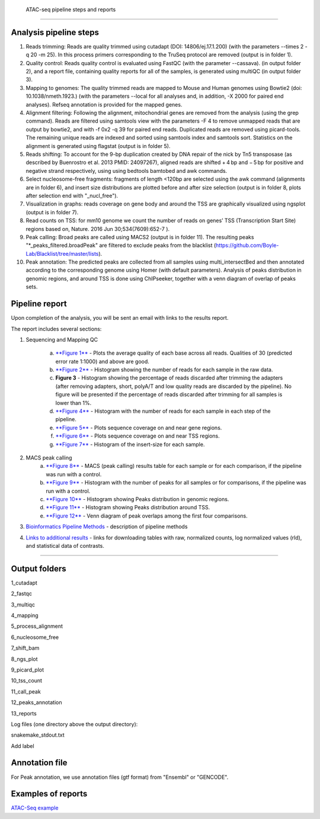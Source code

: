  ATAC-seq pipeline steps and reports
###################################

Analysis pipeline steps
-----------------------


1. Reads trimming: Reads are quality trimmed using cutadapt (DOI: 14806/ej.17.1.200) (with the parameters --times 2 -q 20 -m 25). In this process primers corresponding to the TruSeq protocol are removed (output is in folder 1).

2. Quality control: Reads quality control is evaluated using FastQC (with the parameter --cassava). (in output folder 2), and a report file, containing quality reports for all of the samples, is generated using multiQC (in output folder 3).

3. Mapping to genomes: The quality trimmed reads are mapped to Mouse and Human genomes using Bowtie2 (doi: 10.1038/nmeth.1923.) (with the parameters --local for all analyses and, in addition, -X 2000 for paired end analyses). Refseq annotation is provided for the mapped genes.

4. Alignment filtering: Following the alignment, mitochondrial genes are removed from the analysis (using the grep command). 
   Reads are filtered using samtools view with the parameters -F 4 to remove unmapped reads that are output by bowtie2, and with -f 0x2 -q 39 for paired end reads. 
   Duplicated reads are removed using picard-tools. The remaining unique reads are indexed and sorted using samtools index and samtools sort. 
   Statistics on the alignment is generated using flagstat (output is in folder 5).  

5. Reads shifting: To account for the 9-bp duplication created by DNA repair of the nick by Tn5 transposase (as described by Buenrostro et al. 2013 PMID: 24097267), aligned reads are shifted + 4 bp and − 5 bp for positive and negative strand respectively, using using bedtools bamtobed and awk commands.

6. Select nucleosome-free fragments: fragments of length <120bp are selected using the awk command (alignments are in folder 6), and insert size distributions are plotted before and after size selection (output is in folder 8, plots after selection end with "_nucl_free").

7. Visualization in graphs: reads coverage on gene body and around the TSS are graphically visualized using ngsplot (output is in folder 7).

8. Read counts on TSS: for mm10 genome we count the number of reads on genes’ TSS (Transcription Start Site) regions based on, Nature. 2016 Jun 30;534(7609):652-7 ).

9. Peak calling: Broad peaks are called using MACS2 (output is in folder 11). The resulting peaks "*_peaks_filtered.broadPeak" are filtered to exclude peaks from the blacklist (https://github.com/Boyle-Lab/Blacklist/tree/master/lists).

10. Peak annotation: The predicted peaks are collected from all samples using multi_intersectBed and then annotated according to the corresponding genome using Homer (with default parameters). 
    Analysis of peaks distribution in genomic regions, and around TSS is done using ChIPseeker, together with a venn diagram of overlap of peaks sets.                                                                                                                                                                                 
                                                                                                      
.. image:: ../figures/atac-seq_workflow.png


                                                                                                    
Pipeline report
---------------

Upon completion of the analysis, you will be sent an email with links to the results report.

The report includes several sections:

1. Sequencing and Mapping QC

    a. `**Figure 1** <https://dors4.weizmann.ac.il/utap/figures/atac_fig_1.png>`_ - Plots the average quality of each base across all reads. Qualities of 30 (predicted error rate 1:1000) and above are good. 
    b. `**Figure 2** <https://dors4.weizmann.ac.il/utap/figures/atac_fig_2.png>`_ - Histogram showing the number of reads for each sample in the raw data.
    c. **Figure 3** - Histogram showing the percentage of reads discarded after trimming the adapters (after removing adapters, short, polyA/T and low quality reads are discarded by the pipeline).
       No figure will be presented if the percentage of reads discarded after trimming for all samples is lower than 1%.
    d. `**Figure 4** <https://dors4.weizmann.ac.il/utap/figures/atac_fig_4.png>`_ - Histogram with the number of reads for each sample in each step of the pipeline.
    e. `**Figure 5** <https://dors4.weizmann.ac.il/utap/figures/atac_fig_5.png>`_ - Plots sequence coverage on and near gene regions.
    f. `**Figure 6** <https://dors4.weizmann.ac.il/utap/figures/atac_fig_6.png>`_ - Plots sequence coverage on and near TSS regions.
    g. `**Figure 7** <https://dors4.weizmann.ac.il/utap/figures/atac_fig_7.png>`_ - Histogram of the insert-size for each sample.

2. MACS peak calling
    a. `**Figure 8** <https://dors4.weizmann.ac.il/utap/figures/atac_fig_8.png>`_ - MACS (peak calling) results table for each sample or for each comparison, if the pipeline was run with a control.
    b. `**Figure 9** <https://dors4.weizmann.ac.il/utap/figures/atac_fig_9.png>`_ - Histogram with the number of peaks for all samples or for comparisons, if the pipeline was run with a control.
    c. `**Figure 10** <https://dors4.weizmann.ac.il/utap/figures/atac_fig_10.png>`_ - Histogram showing Peaks distribution in genomic regions.    
    d. `**Figure 11** <https://dors4.weizmann.ac.il/utap/figures/atac_fig_11.png>`_ - Histogram showing Peaks distribution around TSS.
    e. `**Figure 12** <https://dors4.weizmann.ac.il/utap/figures/atac_fig_12.png>`_ - Venn diagram of peak overlaps among the first four comparisons.
                                                                                                      
3. `Bioinformatics Pipeline Methods <https://dors4.weizmann.ac.il/utap/figures/atac_fig_13.png>`_ - description of pipeline methods

4. `Links to additional results <https://dors4.weizmann.ac.il/utap/figures/atac_fig_14.png>`_ - links for downloading tables with raw, normalized counts, log normalized values (rld), and statistical data of contrasts.
                                                                                                   
--------------- 
                                                                                                      
                                                                                                      
Output folders
---------------                                                                                                      
                                                                                                      
1_cutadapt

2_fastqc

3_multiqc

4_mapping

5_process_alignment

6_nucleosome_free

7_shift_bam

8_ngs_plot

9_picard_plot

10_tss_count

11_call_peak

12_peaks_annotation

13_reports



Log files (one directory above the output directory):

snakemake_stdout.txt

Add label

                                                                                                      
Annotation file
---------------

For Peak annotation, we use annotation files (gtf format) from "Ensembl" or "GENCODE". 
                                                                                                      
                                                                                                      

Examples of reports
-------------------

`ATAC-Seq example <https://utap-demo.weizmann.ac.il/reports/20241119_044729_demo/report_Chromatin_pipelines.html>`_


